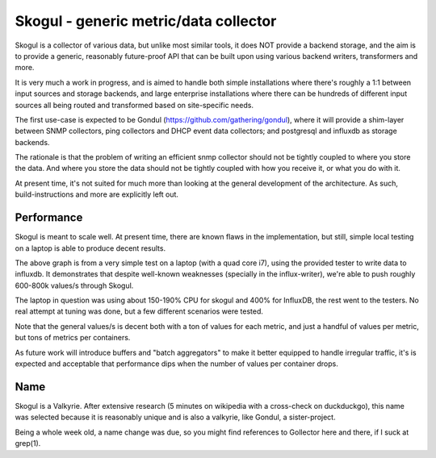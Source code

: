 ======================================
Skogul - generic metric/data collector
======================================

Skogul is a collector of various data, but unlike most similar tools, it
does NOT provide a backend storage, and the aim is to provide a generic,
reasonably future-proof API that can be built upon using various backend
writers, transformers and more.

It is very much a work in progress, and is aimed to handle both simple
installations where there's roughly a 1:1 between input sources and storage
backends, and large enterprise installations where there can be hundreds of
different input sources all being routed and transformed based on
site-specific needs.

The first use-case is expected to be Gondul
(https://github.com/gathering/gondul), where it will provide a shim-layer
between SNMP collectors, ping collectors and DHCP event data collectors;
and postgresql and influxdb as storage backends.

The rationale is that the problem of writing an efficient snmp collector
should not be tightly coupled to where you store the data. And where you
store the data should not be tightly coupled with how you receive it, or
what you do with it.

At present time, it's not suited for much more than looking at the general
development of the architecture. As such, build-instructions and more are
explicitly left out.

Performance
-----------

Skogul is meant to scale well. At present time, there are known flaws in
the implementation, but still, simple local testing on a laptop is able to
produce decent results.

.. image:: docs/skogul-rates.png

The above graph is from a very simple test on a laptop (with a quad core
i7), using the provided tester to write data to influxdb. It demonstrates
that despite well-known weaknesses (specially in the influx-writer), we're
able to push roughly 600-800k values/s through Skogul.

The laptop in question was using about 150-190% CPU for skogul and 400% for
InfluxDB, the rest went to the testers. No real attempt at tuning was done,
but a few different scenarios were tested.

Note that the general values/s is decent both with a ton of values for each
metric, and just a handful of values per metric, but tons of metrics per
containers.

As future work will introduce buffers and "batch aggregators" to make it
better equipped to handle irregular traffic, it's is expected and
acceptable that performance dips when the number of values per container
drops.

Name
----

Skogul is a Valkyrie. After extensive research (5 minutes on wikipedia with
a cross-check on duckduckgo), this name was selected because it is
reasonably unique and is also a valkyrie, like Gondul, a sister-project.

Being a whole week old, a name change was due, so you might find references
to Gollector here and there, if I suck at grep(1).

